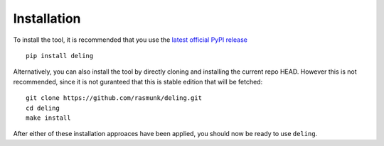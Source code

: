 Installation
============

To install the tool, it is recommended that you use the `latest official PyPI release <https://pypi.org/project/deling>`_ ::

    pip install deling

Alternatively, you can also install the tool by directly cloning and installing the current repo HEAD.
However this is not recommended, since it is not guranteed that this is stable edition that will be fetched::

    git clone https://github.com/rasmunk/deling.git
    cd deling
    make install

After either of these installation approaces have been applied, you should now be ready to use ``deling``.